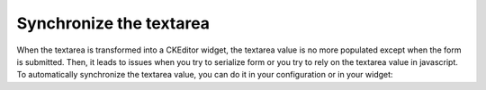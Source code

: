 Synchronize the textarea
========================

When the textarea is transformed into a CKEditor widget, the textarea value is no more populated except when the form
is submitted. Then, it leads to issues when you try to serialize form or you try to rely on the textarea value in
javascript. To automatically synchronize the textarea value, you can do it in your configuration or in your widget:

.. configuration-block::

    .. code-block:: yaml

        # app/config/config.yml
        ivory_ck_editor:
            input_sync: true

    .. code-block:: php

        $builder->add('field', 'ckeditor', array('input_sync' => true));
